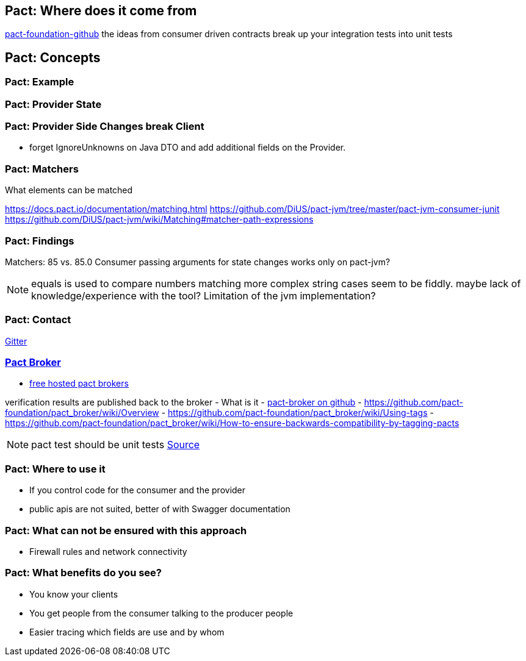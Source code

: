 == Pact: Where does it come from

https://github.com/pact-foundation[pact-foundation-github]
the ideas from consumer driven contracts
break up your integration tests into unit tests

== Pact: Concepts


=== Pact: Example

=== Pact: Provider State

=== Pact: Provider Side Changes break Client

* forget IgnoreUnknowns on Java DTO and add additional fields on the Provider.

=== Pact: Matchers

What elements can be matched

https://docs.pact.io/documentation/matching.html
https://github.com/DiUS/pact-jvm/tree/master/pact-jvm-consumer-junit
https://github.com/DiUS/pact-jvm/wiki/Matching#matcher-path-expressions

=== Pact: Findings

Matchers: 85 vs. 85.0
Consumer passing arguments for state changes works only on pact-jvm?


[NOTE.speaker]
--
equals is used to compare numbers
matching more complex string cases seem to be fiddly.
maybe lack of knowledge/experience with the tool?
Limitation of the jvm implementation?
--

=== Pact: Contact
https://gitter.im/realestate-com-au/pact[Gitter]

=== https://github.com/pact-foundation/pact_broker[Pact Broker]

- https://pact.dius.com.au/[free hosted pact brokers]

verification results are published back to the broker
- What is it
- https://github.com/pact-foundation/pact_broker[pact-broker on github]
- https://github.com/pact-foundation/pact_broker/wiki/Overview
- https://github.com/pact-foundation/pact_broker/wiki/Using-tags
- https://github.com/pact-foundation/pact_broker/wiki/How-to-ensure-backwards-compatibility-by-tagging-pacts

[NOTE.speaker]
--
pact test should be unit tests https://github.com/DiUS/pact-jvm/issues/640#issuecomment-367525621[Source]
--


=== Pact: Where to use it
- If you control code for the consumer and the provider
- public apis are not suited, better of with Swagger documentation

=== Pact: What can not be ensured with this approach
- Firewall rules and network connectivity

=== Pact: What benefits do you see?
- You know your clients
- You get people from the consumer talking to the producer people
- Easier tracing which fields are use and by whom